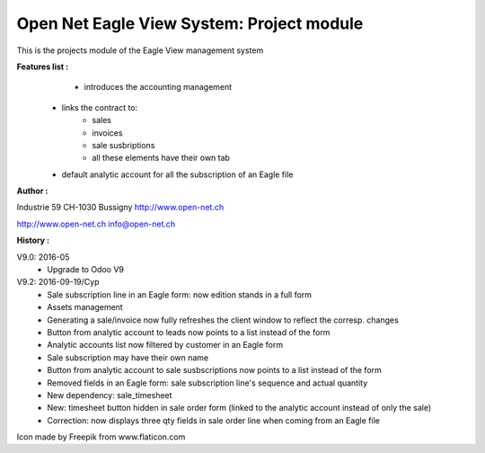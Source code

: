 Open Net Eagle View System: Project module
==========================================

This is the projects module of the Eagle View management system

**Features list :**
	- introduces the accounting management
    - links the contract to:
        - sales
        - invoices
        - sale susbriptions
	- all these elements have their own tab
    - default analytic account for all the subscription of an Eagle file

**Author :** 

.. image:: http://open-net.ch/logo.png
   :alt: Open Net Sàrl
   :target: http://open-net.ch

Industrie 59  
CH-1030 Bussigny 
http://www.open-net.ch

http://www.open-net.ch
info@open-net.ch

**History :**

V9.0: 2016-05
    * Upgrade to Odoo V9

V9.2: 2016-09-19/Cyp
    * Sale subscription line in an Eagle form: now edition stands in a full form
    * Assets management
    * Generating a sale/invoice now fully refreshes the client window to reflect the corresp. changes
    * Button from analytic account to leads now points to a list instead of the form
    * Analytic accounts list now filtered by customer in an Eagle form
    * Sale subscription may have their own name
    * Button from analytic account to sale susbscriptions now points to a list instead of the form
    * Removed fields in an Eagle form: sale subscription line's sequence and actual quantity
    * New dependency: sale_timesheet
    * New: timesheet button hidden in sale order form (linked to the analytic account instead of only the sale)
    * Correction: now displays three qty fields in sale order line when coming from an Eagle file

Icon made by Freepik from www.flaticon.com 
